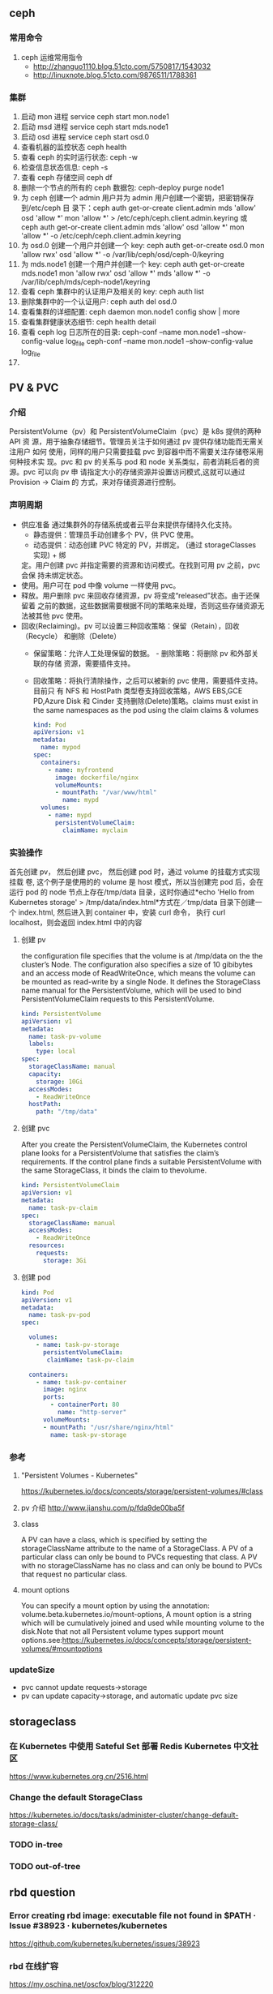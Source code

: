 ** ceph
*** 常用命令
   1. ceph 运维常用指令
  	   - http://zhanguo1110.blog.51cto.com/5750817/1543032
      - http://linuxnote.blog.51cto.com/9876511/1788361
*** 集群
    1. 启动 mon 进程 service ceph start  mon.node1
    2. 启动 msd 进程 service ceph start mds.node1
    3. 启动 osd 进程 service ceph start osd.0
    4. 查看机器的监控状态 ceph health
    5. 查看 ceph 的实时运行状态: ceph -w
    6. 检查信息状态信息: ceph -s
    7. 查看 ceph 存储空间 ceph df
    8. 删除一个节点的所有的 ceph 数据包: ceph-deploy purge node1
    9. 为 ceph 创建一个 admin 用户并为 admin 用户创建一个密钥，把密钥保存到/etc/ceph 目
       录下：ceph auth get-or-create client.admin mds 'allow' osd 'allow *' mon
       'allow *' > /etc/ceph/ceph.client.admin.keyring 或 ceph auth get-or-create client.admin mds 'allow' osd 'allow *' mon 'allow *' -o /etc/ceph/ceph.client.admin.keyring
    10. 为 osd.0 创建一个用户并创建一个 key: ceph auth get-or-create osd.0 mon 'allow rwx' osd 'allow *' -o /var/lib/ceph/osd/ceph-0/keyring
    11. 为 mds.node1 创建一个用户并创建一个 key: ceph auth get-or-create mds.node1 mon 'allow rwx' osd 'allow *' mds 'allow *' -o /var/lib/ceph/mds/ceph-node1/keyring
    12. 查看 ceph 集群中的认证用户及相关的 key: ceph auth list
    13. 删除集群中的一个认证用户: ceph auth del osd.0
    14. 查看集群的详细配置: ceph daemon mon.node1 config show | more
    15. 查看集群健康状态细节: ceph health detail
    16. 查看 ceph log 日志所在的目录:  ceph-conf --name mon.node1 --show-config-value log_file ceph-conf --name mon.node1 --show-config-value log_file
    17.

** PV & PVC
*** 介绍
    PersistentVolume（pv）和 PersistentVolumeClaim（pvc）是 k8s 提供的两种 API
    资 源，用于抽象存储细节。管理员关注于如何通过 pv 提供存储功能而无需关注用户
    如何 使用，同样的用户只需要挂载 pvc 到容器中而不需要关注存储卷采用何种技术实
    现。pvc 和 pv 的关系与 pod 和 node 关系类似，前者消耗后者的资源。pvc 可以向
    pv 申 请指定大小的存储资源并设置访问模式,这就可以通过 Provision -> Claim 的
    方式，来对存储资源进行控制。
*** 声明周期
    + 供应准备 通过集群外的存储系统或者云平台来提供存储持久化支持。
      - 静态提供：管理员手动创建多个 PV，供 PVC 使用。
      - 动态提供：动态创建 PVC 特定的 PV，并绑定。 (通过 storageClasses 实现) + 绑
      定。用户创建 pvc 并指定需要的资源和访问模式。在找到可用 pv 之前，pvc 会保
      持未绑定状态。
    + 使用。用户可在 pod 中像 volume 一样使用 pvc。
    + 释放。用户删除 pvc 来回收存储资源，pv 将变成“released”状态。由于还保留着
      之前的数据，这些数据需要根据不同的策略来处理，否则这些存储资源无法被其他
      pvc 使用。
    + 回收(Reclaiming)。pv 可以设置三种回收策略：保留（Retain），回收（Recycle）
      和删除（Delete）
      - 保留策略：允许人工处理保留的数据。 - 删除策略：将删除 pv 和外部关联的存储
       资源，需要插件支持。
      - 回收策略：将执行清除操作，之后可以被新的 pvc 使用，需要插件支持。 目前只
       有 NFS 和 HostPath 类型卷支持回收策略，AWS EBS,GCE PD,Azure Disk 和
       Cinder 支持删除(Delete)策略。claims must exist in the same namespaces as
       the pod using the claim claims & volumes

       #+BEGIN_SRC yaml
            kind: Pod
            apiVersion: v1
            metadata:
              name: mypod
            spec:
              containers:
                - name: myfrontend
                  image: dockerfile/nginx
                  volumeMounts:
                  - mountPath: "/var/www/html"
                    name: mypd
              volumes:
                - name: mypd
                  persistentVolumeClaim:
                    claimName: myclaim
       #+END_SRC

*** 实验操作
    首先创建 pv， 然后创建 pvc， 然后创建 pod 时，通过 volume 的挂载方式实现挂载
    卷, 这个例子是使用的的 volume 是 host 模式，所以当创建完 pod 后，会在运行
    pod 的 node 节点上存在/tmp/data 目录，这时你通过*echo 'Hello from Kubernetes
    storage' > /tmp/data/index.html*方式在／tmp/data 目录下创建一个 index.html,
    然后进入到 container 中，安装 curl 命令， 执行 curl localhost，则会返回
    index.html 中的内容
**** 创建 pv
        the configuration file specifies that the volume is at /tmp/data on the the
       cluster’s Node. The configuration also specifies a size of 10 gibibytes
       and an access mode of ReadWriteOnce, which means the volume can be
       mounted as read-write by a single Node. It defines the StorageClass name
       manual for the PersistentVolume, which will be used to bind
       PersistentVolumeClaim requests to this PersistentVolume.
       #+BEGIN_SRC yaml
        kind: PersistentVolume
        apiVersion: v1
        metadata:
          name: task-pv-volume
          labels:
            type: local
        spec:
          storageClassName: manual
          capacity:
            storage: 10Gi
          accessModes:
            - ReadWriteOnce
          hostPath:
            path: "/tmp/data"
       #+END_SRC
**** 创建 pvc
     After you create the PersistentVolumeClaim, the Kubernetes control plane
       looks for a PersistentVolume that satisfies the claim’s requirements. If
       the control plane finds a suitable PersistentVolume with the same
       StorageClass, it binds the claim to thevolume.
       #+BEGIN_SRC yaml
         kind: PersistentVolumeClaim
         apiVersion: v1
         metadata:
           name: task-pv-claim
         spec:
           storageClassName: manual
           accessModes:
             - ReadWriteOnce
           resources:
             requests:
               storage: 3Gi
       #+END_SRC
**** 创建 pod
     #+BEGIN_SRC yaml
       kind: Pod
       apiVersion: v1
       metadata:
         name: task-pv-pod
       spec:

         volumes:
           - name: task-pv-storage
             persistentVolumeClaim:
              claimName: task-pv-claim

         containers:
           - name: task-pv-container
             image: nginx
             ports:
               - containerPort: 80
                 name: "http-server"
             volumeMounts:
             - mountPath: "/usr/share/nginx/html"
               name: task-pv-storage

     #+END_SRC
*** 参考
**** "Persistent Volumes - Kubernetes"
       https://kubernetes.io/docs/concepts/storage/persistent-volumes/#class
**** pv 介绍 http://www.jianshu.com/p/fda9de00ba5f
**** class
     A PV can have a class, which is specified by setting the storageClassName
     attribute to the name of a StorageClass. A PV of a particular class can
     only be bound to PVCs requesting that class. A PV with no storageClassName
     has no class and can only be bound to PVCs that request no particular
     class.
**** mount options
     You can specify a mount option by using the annotation:
       volume.beta.kubernetes.io/mount-options, A mount option is a string which
       will be cumulatively joined and used while mounting volume to the
       disk.Note that not all Persistent volume types support mount
       options.see:https://kubernetes.io/docs/concepts/storage/persistent-volumes/#mountoptions

*** updateSize
    + pvc cannot update requests->storage
    + pv can update capacity->storage, and automatic update pvc size

** storageclass
*** 在 Kubernetes 中使用 Sateful Set 部署 Redis Kubernetes 中文社区
 	  https://www.kubernetes.org.cn/2516.html
*** Change the default StorageClass
 	  https://kubernetes.io/docs/tasks/administer-cluster/change-default-storage-class/
*** TODO in-tree
*** TODO out-of-tree
** rbd question
*** Error creating rbd image: executable file not found in $PATH · Issue #38923 · kubernetes/kubernetes
 	  https://github.com/kubernetes/kubernetes/issues/38923
*** rbd 在线扩容
 	  https://my.oschina.net/oscfox/blog/312220
*** ceph-rbd 常用命令
 	  https://ztjlovejava.github.io/2015/03/29/Ceph-rbd-cmd/
** statefulset
*** pvc will not delete when statefulset be deleted
    Deleting and/or scaling a StatefulSet down will not delete the volumes
   associated with the StatefulSet. This is done to ensure data safety, which is
   generally more valuable than an automatic purge of all related StatefulSet
   resources.
*** headless service be required
    *A Headless Service, named nginx, is used to control the network domain.*
*** Note
    *Note that, the PersistentVolumes associated with the Pods’*
    *PersistentVolume Claims are not deleted when the Pods, or StatefulSet are*
    *deleted. This must be done manually.*
*** OrderedReady Pod Management
    orderedReady pod management is the default for statefulsets.
*** update strategy
**** on delete
**** rooling updates
     .spec.updateStrategy.type is set to RollingUpdate
*** 原理
    StatefulSet 由 Service 和 volumeClaimTemplates 组成。Service 中的多个 Pod 将会被分别
    编号，并挂载 volumeClaimTemplates 中声明的 PV。
*** 参考阅读
**** Kubernetes 如何支持有状态服务的部署
 	  http://www.cnblogs.com/Jack47/p/deploy-stateful-application-on-Kubernetes.html

** storageclass 使用到项目中
*** kube-controller-manager 和 kubelet 的容器或主机 中需要集成 rbd 命令
    + Volume Provisioning: Currently, if you want dynamic provisioning, RBD
      provisioner in controller-manager needs to access rbd binary to create new
      image in ceph cluster for your PVC.external-storage plans to move volume
      provisioners from in-tree to out-of-tree, there will be a separated RBD
      provisioner container image with rbd utility included
      (kubernetes-incubator/external-storage#200), then controller-manager do
      not need access rbd binary anymore.
    + Volume Attach/Detach: kubelet needs to access rbd binary to attach (rbd
      map) and detach (rbd unmap) RBD image on node. If kubelet is running on the
      host, hostneeds to install rbd utility (install ceph-common package on
      most Linux distributions).
    *请参考：https://github.com/kubernetes/kubernetes/issues/38923*
*** storageclass 使用时注意事项
    1. 在使用 storageclass 方式动态创建 pv 和 pvc 时，需要其 namespaces 中创建一个 secret，
       这个 secret 是通过 ceph auth list 中的 key 通过 base64 计算的到
    2. 若 pod 中的 volume 使用的 pvc 是通过 storageclass 创建的来，那么就需要在 pod 所在通
       过存在 secret 和 storageclass,否则 pod mount 不上 pvc
    3. kube-controller-manager 和 kubelet 的容器或主机 中需要集成 rbd 命令
     *请参考：https://github.com/kubernetes/kubernetes/issues/38923*


*** storageclass 在 statefulset 中的应用
**** 创建 statefulset 注意点
    1. 在 statefulset 所在的 ns 中存在连接 ceph 的 secret 配置信息
    2. 在 statefluset 所在的 ns 中存在连接 ceph 的 storageclass 配置信息
    3. 在创建的 statefulset 时，通过 volumeClaimtemplates->storageClassName: xxxx，
       指定在哪个 storageclass 上自动创建 pvc 和 pv
    4. 当 statefulSet 中的 accessModes 为 ReadWriteMany 时，每个 node 节点上只能有一个实例，
       当为 ReadOnlyMany 时，可多个实例运行在同一个 node 节点上，当为 ReadWriteOnce 时，
       可多个实例运行在同一个 node 节点上

**** 实例演示
     1. 创建 secret key(每个命名空间一个)
       通过 ceph  auth list 可查看到所有的 ceph 已经创建的用户以及认证信息,由于
      Kubernetes 的 Secret 需要 Base64 编码，下面将这个 keyring 转换成 Base64 编
      码,eg，将 client.admin 的 key 转换为 base64 命令：ceph auth get-key
      client.admin | base64, 然后将输出的 key 写入 secret.yaml 配置文件，如：

      #+BEGIN_SRC yaml
      apiVersion: v1
      kind: Secret
      metadata:
        name: ceph-secret
        #namespace: kube-system
      type: kubernetes.io/rbd  #非常重要，如果想让 storageclass 识别必须加这个，文档示例上没写，但是 example 里写了
      data:
        key: QVFBOW1VTlpGUjVlQ2hBQXFGbEgyS0M3c2Zqakx4QjNmUFJUd0E9PQ== #创建命令 ceph auth get-key client.admin | base64
      #+END_SRC
      *注意*：It must exist in the same namespace as PVCs
     2. storageclass 创建 (无命名空间区分 storageclass is not namespaced)
        一个 storageclass，多个命名空间都可以使用，storageclass yaml 配置文件示例：

        #+BEGIN_SRC yaml
          apiVersion: storage.k8s.io/v1
          kind: StorageClass
          metadata:
            name: tenx-rbd
            # annotations:
                # storageclass.kubernetes.io/is-default-class: "true"    # 表示这个 StorageClass 是集群默认的 StorageClass
            labels:
              kubernetes.io/cluster-service: "true"
          provisioner: kubernetes.io/rbd            # 表示这个 StorageClass 的类型时 Ceph RBD
          parameters:                               # 配置了这个 StorageClass 使用的 Ceph 集群以及 RBD 的相关参数
            monitors: 192.168.0.68:6789,192.168.0.55:6789,192.168.0.94:6789,192.168.0.99:6789 #逗号分隔的 Ceph Mon 节点地址
            adminId: admin                 # 指定 Ceph client 的 ID 需要具有能在配置的 Ceph RBD Pool 中创建镜像的权限。默认值为 admin
            adminSecretName: ceph-secret   # adminId 的 Secret Name,该 Secret 的 type 必须是”kubernetes.io/rbd”，该参数是必须的
            adminSecretNamespace: "kube-system"  #TODO:作用 adminSecret 的 namespace，默认为”default”,
            pool: tenx-pool   # Ceph RBD Pool，默认为”rbd”
            userId: admin     # Ceph client Id，用来映射 RBD 镜像
            userSecretName: ceph-secret # The name of Ceph Secret for userId to map RBD image. It must exist in the same namespace as PVCs
        #+END_SRC
     3. statefulset 的创建
        + statefulset 重点在于 volumeClaimTemplates 中的 accessModes, 和 storageCalssName, accessModes 见
         https://kubernetes.io/docs/concepts/storage/persistent-volumes/#access-modes
         ，storageClassName 就是动态创建 pv 和 pvc 的的 storageclass 的名字, 通过
         statefulset 动态创建 pv 和 pvc 的方式，pv 的 RECLAIMPOLICY 为 DELETE,若修改，
         需要手动修改 RECLAIMPOLICY，命令：
         #+BEGIN_SRC sh
           kubectl patch pv <your-pv-name> -p '{"spec":{"persistentVolumeReclaimPolicy":"Retain"}}'，
         #+END_SRC
        + mysqlstatefulset 示例：

        #+BEGIN_SRC yaml
           apiVersion: v1
           kind: Service
           metadata:
             annotations:
               tenxcloud.com/schemaPortname: mysqltest/TCP
               system/lbgroup: none
             name: mysqltest-pgytt
             labels:
               app: mysqltest-pgytt
           spec:
             ports:
               - port: 3306
                 name: mysqltest
             selector:
               app: mysqltest
             externalIPs:
               - 11.11.1.1
           ---
           apiVersion: v1
           kind: Service
           metadata:
             annotations:
               service.alpha.kubernetes.io/tolerate-unready-endpoints: "true"
             name: mysqltest
             labels:
               app: mysqltest
           spec:
             ports:
             - port: 3306
               name: mysqltest
             clusterIP: None
             selector:
               app: mysqltest
           ---
           apiVersion: apps/v1beta1
           kind: StatefulSet
           metadata:
             name: mysqltest
             namespace: kube-system
           spec:
             serviceName: mysqltest
             replicas: 2
             template:
               metadata:
                 labels:
                   app: mysqltest
                 annotations:
                   pod.alpha.kubernetes.io/initialized: "true"
                   pod.alpha.kubernetes.io/init-containers: '[
                       {
                           "name": "install",
                           "image": "192.168.1.52/tenx_containers/galera-install:utf8",
                           "imagePullPolicy": "Always",
                           "args": ["--work-dir=/work-dir"],
                           "volumeMounts": [
                               {
                                   "name": "workdir",
                                   "mountPath": "/work-dir"
                               },
                               {
                                   "name": "config",
                                   "mountPath": "/etc/mysql"
                               }
                           ]
                       },
                       {
                           "name": "bootstrap",
                           "image": "192.168.1.52/tenx_containers/debian:jessie",
                           "command": ["/work-dir/peer-finder"],
                           "args": ["-on-start=\"/work-dir/on-start.sh\"", "-service=mysqltest"],
                           "env": [
                             {
                                 "name": "POD_NAMESPACE",
                                 "valueFrom": {
                                     "fieldRef": {
                                         "apiVersion": "v1",
                                         "fieldPath": "metadata.namespace"
                                     }
                                 }
                              }
                           ],
                           "volumeMounts": [
                               {
                                   "name": "workdir",
                                   "mountPath": "/work-dir"
                               },
                               {
                                   "name": "config",
                                   "mountPath": "/etc/mysql"
                               }
                           ]
                       }
                   ]'
               spec:
                 terminationGracePeriodSeconds: 0
                 containers:
                 - name: mysqltest
                 image: 192.168.1.52/tenx_containers/mysql-galera:e2e
                  ports:
                  - containerPort: 3306
                    name: mysqltest
                  - containerPort: 4444
                    name: sst
                  - containerPort: 4567
                    name: replication
                  - containerPort: 4568
                    name: ist
                  env:
                  - name: MYSQL_ROOT_PASSWORD
                    value: "123123"
                  resources:
                    limits:
                      memory: '512Mi'
                    requests:
                      cpu: 50m
                      memory: '512Mi'
                  args:
                  - --defaults-file=/etc/mysql/my-galera.cnf
                  - --user=root
                  volumeMounts:
                  - name: datadir
                    mountPath: /var/lib/
                  - name: config
                    mountPath: /etc/mysql
                volumes:
                - name: config
                  emptyDir: {}
                - name: workdir
                  emptyDir: {}
            volumeClaimTemplates:
            - metadata:
                name: datadir
              spec:
                accessModes: [ "ReadWriteMany" ]
                storageClassName: tenx-rbd
                resources:
                  requests:
                    storage: 512Mi
        #+END_SRC

**** tenxcloud statefulset 集成 storageclass
     每个命名空间下必须有一个 ceph 的 secret，需要与 pvc 在相同的命名空间，可存在
     多个 storageclass，
*****  创建集群
      1. 页面参数：副本数、存储大小、密码、是否定时备份、备份间隔时间
      2. 检查 secret 是否存在，存在进行下一步，不存在，创建 ceph 认证 secret,
         (secret 中的 key 是将 ceph 认证用户的 key 进行 base64 编码得到,command:
       ceph auth get-key client.admin | base64)
      3. 是否需要定时备份，以及备份时间间隔， 若需要定时备份，则启动 goroutine 进
         行定时备份，默认有一个时间间隔（1 天）,定时备份机制可采用定时创建快照的
         方式进行备份
      4. 根据前端传递的 statefulset/service/headlessService 配置，调用 kubernetes
         API 分别创建 statefulset/service/headlessService, 同时会自动创建 pvc 和 pv，
         pvc 的名字命名由三部分组成为：<volumeClaimTemplates:name>-<statefulsetName>-x

***** 删除集群
      1. 删除 statefulset 信息
      2. 检查参数是否要同时删除存储，存储是否保留, 不保留则删除 statefulset 对应的
         pvc 即可，pv 自动删除(pvc 的名字命名规则为：
         volumeClaimTemplatesName-statefulsetName-X, X 为数字)
      3. 删除 headlessService 和 service 信息

***** 集群扩容
      目前 stroageclass 不支持自动扩容，需要手动完成,分两个步骤：修改 rbd images,
      修改 pv
      1. rbd image 扩容
        扩容可以使用 rbd-storage-aent 流程，扩容 rbd 的 image 大小
      2. 通过 pvc 配置信息 找到 相应的 pv，修改 pv 中 capacity->storage 域的大小,
         pvc storage 大小会自动同步
      3. 后台暂定 statefulSet 服务，修改 statefulSet 中 storage 大小，然后重新启
         动 statefulSet 服务，之前的存储卷会自动匹配上，之后进行水平扩展时自动使用
         新的 storage 大小
      *注意 statefulSet 中的 requests->storage 无法在线修改，当需要统计磁盘使用情况时，
      不要通过此字段进行统计，需要相应的 pvc 进行统计*

***** 集群水平扩展
      可使用 kubectl scale 或 kubectl patch 水平扩展集群,水平扩展时，新创建的
      pvc 按照 statefulSet 中的 storage 的大小新建 pv,实例缩减时，pvc/pv 不会自动删除，
      当缩减时，需要手动删除相应的 pvc/pv
      1. kubectl scale 水平扩展或水平缩减都可以
         #+BEGIN_SRC sh
          kubectl scale  statefulsets/mysqltest -n kube-system --replicas=2
         #+END_SRC
      2.  kubectl patch 水平扩展或水平缩减
         #+BEGIN_SRC sh
           kubectl patch statefulsets/mysqltest -n kube-system  -p '{"spec":{"replicas":3}}'
         #+END_SRC

***** statefulSet 创建数据块复用
      使用场景：statefulSet 服务删除时，保留数据块，新建服务时，想服用原来的数据
      注意： 数据可以复用但条件比较苛刻
       1，复用时创建数据库服务的名字要与之前一致
       2. 命名空间要一致，
       3. volumeClaimTemplates 中 name 名字要相同)

***** TODO kubernetes resize pv 进展
******  "Add support for resizing PVs · Issue #284 · kubernetes/features"
 	     https://github.com/kubernetes/features/issues/284
****** "Allow Updating StatefulSet's entire PodTemplateSpec · Issue #41015 · kubernetes/kubernetes"
 	     https://github.com/kubernetes/kubernetes/issues/41015
*** storagelcass 在 deployment 中的应用
    在 deployment 的应用一般时已经创建好了的 pvc-pv，只需要在 deployment yaml 配置
    的 volumes 域 persistentVolumeClaim->claimName 制定 pvc 名字即可使用
**** pvc 的创建（及创建存储）
     当前 pvc 的创建也是基于 storageclass 实现，创建一个名字为 task-pv-claim 的 pvc，yaml 示例：
     #+BEGIN_SRC yaml
       kind: PersistentVolumeClaim
       apiVersion: v1
       metadata:
         name: task-pv-claim
         namespace: default
       spec:
         accessModes:
           - ReadWriteOnce
         storageClassName: tenx-rbd
         resources:
           requests:
             storage: 3Gi
     #+END_SRC
     pvc 的 ns 为 default，这时则可以看到 pvc 已经创建成功，并且已经 bound 上 pv 了

     #+BEGIN_SRC sh
       $song in storage  on master ● λ kubectl get pvc
       kuNAME                     STATUS    VOLUME                                     CAPACITY   ACCESSMODES   STORAGECLASS   AGE
       task-pv-claim            Bound     pvc-1a431d74-8226-11e7-bd70-005056850b72   3Gi        RWO           tenx-rbd       1m
       $song in storage  on master ● λ kubectl describe pvc task-pv-claim
       Name:		task-pv-claim
       Namespace:	default
       StorageClass:	tenx-rbd
       Status:		Bound
       Volume:		pvc-1a431d74-8226-11e7-bd70-005056850b72
       Labels:		<none>
       Annotations:	pv.kubernetes.io/bind-completed=yes
           pv.kubernetes.io/bound-by-controller=yes
           volume.beta.kubernetes.io/storage-provisioner=kubernetes.io/rbd
       Capacity:	3Gi
       Access Modes:	RWO
       Events:
         FirstSeen	LastSeen	Count	From				SubObjectPath	Type		Reason			Message
         ---------	--------	-----	----				-------------	--------	------			-------
         1m		1m		1	persistentvolume-controller			Normal		ProvisioningSucceeded	Successfully provisioned volume pvc-1a431d74-8226-11e7-bd70-005056850b72 using kubernetes.io/rbd

     #+END_SRC
**** 创建 deployment
     这里以 pod 为例, yaml 配置为：
     #+BEGIN_SRC yaml
       kind: Pod
       apiVersion: v1
       metadata:
         name: task-pv-pod
       spec:

         volumes:
           - name: task-pv-storage
             persistentVolumeClaim:
              claimName: task-pv-claim
         containers:
           - name: task-pv-container
             image: nginx
             ports:
               - containerPort: 80
                 name: "http-server"
             volumeMounts:
             - mountPath: "/usr/share/nginx/html"
               name: task-pv-storage
     #+END_SRC
     这里创建了一个名字为 task-pv-pod 的 pod，通过 persistentVolumeClaim->claimName
     指定上一步骤中创建的 pvc，即可挂在成功, 注意 namespace 必须要与 pvc 相同
**** storageclass deployment 同一数据卷，多个实例同时进行读写操作模型
***** 一个数据卷一个实例写，多个实例读
      1. 创建同时具有 ReadWriteOnce、ReadOnlyMany 多个 accessMode 的 pvc，yaml 配置如：

         #+BEGIN_SRC yaml
           kind: PersistentVolumeClaim
           apiVersion: v1
           metadata:
             name: task-pv-claim
             namespace: default
           spec:
             accessModes:
               - ReadWriteOnce
               - ReadOnlyMany
             storageClassName: tenx-rbd
             resources:
               requests:
                 storage: 3Gi
         #+END_SRC

      2. 创建可读写 task-pv-claim 卷的 pod
         *注意当挂载具有多个 accessMode 的 pod 时，readOnly 必须存在*
         #+BEGIN_SRC yaml
           kind: Pod
           apiVersion: v1
           metadata:
             name: task-pv-pod-rw
           spec:

             volumes:
               - name: task-pv-storage
                 persistentVolumeClaim:
                   claimName: task-pv-claim
                   readOnly: false        # fase: rw, true: readOnly
             containers:
               - name: task-pv-container
                 image: nginx
                 ports:
                   - containerPort: 80
                     name: "http-server"
                 volumeMounts:
                 - mountPath: "/usr/share/nginx/html"
                   name: task-pv-storage
         #+END_SRC

      3. 创建只可读 task-pv-claim 卷的 pod
         *readOnly 为 true*
         #+BEGIN_SRC yaml
           kind: Pod
           apiVersion: v1
           metadata:
             name: task-pv-pod-readonly
           spec:

             volumes:
               - name: task-pv-storage
                 persistentVolumeClaim:
                   claimName: task-pv-claim
                   readOnly: true       # fase: rw, true: readOnly
             containers:
               - name: task-pv-container
                 image: nginx
                 ports:
                   - containerPort: 80
                     name: "http-server"
                 volumeMounts:
                 - mountPath: "/usr/share/nginx/html"
                   name: task-pv-storage
         #+END_SRC

         此时即可实现了对于一个卷，一个 pod 可读写，另一个 pod 只可读取的模型


    

**** 注意点
     只要采用了 stroageclass 的存储方式，就需要 secret，在与 pvc 和 pod 同 ns 下，要有相
     应的 secret

*** storageclass 磁盘扩容
    目前 kubernets 不支持自动扩容磁盘功能，需要进行手工操作，其中包括：1）手动更改
    pv 大小,pvc 自动更新容量大小 2）手动更改挂在的磁盘大小(以 ceph 为例，需要更改挂在磁盘的大小)

**** ceph 块设备
***** ext4 文件系统块设备扩容
      以上例中基于 ceph 的 storageclass 创建的 deployment 为例：
****** 准备工作
******* 查看 pvc 的情况
        上例中创建的 pvc 为 task-pv-claim
       #+BEGIN_SRC sh
         $song in storage  on master ● ● λ kubectl describe pvc task-pv-claim
         Name:		task-pv-claim
         Namespace:	default
         StorageClass:	tenx-rbd
         Status:		Bound
         Volume:		pvc-1a431d74-8226-11e7-bd70-005056850b72
         Labels:		<none>
         Annotations:	pv.kubernetes.io/bind-completed=yes
         pv.kubernetes.io/bound-by-controller=yes
         volume.beta.kubernetes.io/storage-provisioner=kubernetes.io/rbd
         Capacity:	3Gi
         Access Modes:	RWO
         Events:
         FirstSeen	LastSeen	Count	From				SubObjectPath	Type		Reason			Message
         ---------	--------	-----	----				-------------	--------	------			-------
         51m		51m		1	persistentvolume-controller			Normal		ProvisioningSucceeded	Successfully provisioned volume pvc-1a431d74-8226-11e7-bd70-005056850b72 using kubernetes.io/rbd
       #+END_SRC
       可看出 pvc 挂在 volume pv 为：pvc-1a431d74-8226-11e7-bd70-005056850b72, 状
       态为 Bound, StorageClass 为 tenx-rbd, 然后查看 pv 具体挂在的那个 rbd 块
******* 查看 pv 的情况

        #+BEGIN_SRC sh
          $song in storage  on master ● ● λ kubectl describe pv pvc-1a431d74-8226-11e7-bd70-005056850b72
          Name:		pvc-1a431d74-8226-11e7-bd70-005056850b72
          Labels:		<none>
          Annotations:	pv.kubernetes.io/bound-by-controller=yes
          pv.kubernetes.io/provisioned-by=kubernetes.io/rbd
          StorageClass:	tenx-rbd
          Status:		Bound
          Claim:		default/task-pv-claim
          Reclaim Policy:	Delete
          Access Modes:	RWO
          Capacity:	3Gi
          Message:
          Source:
          Type:		RBD (a Rados Block Device mount on the host that shares a pod's lifetime)
              CephMonitors:	[192.168.0.68:6789 192.168.0.55:6789 192.168.0.94:6789 192.168.0.99:6789]
              RBDImage:		kubernetes-dynamic-pvc-1a45d656-8226-11e7-a774-005056850b72
              FSType:
              RBDPool:		tenx-pool
              RadosUser:		admin
              Keyring:		/etc/ceph/keyring
              SecretRef:		&{ceph-secret}
              ReadOnly:		false
          Events:			<none>

        #+END_SRC
        从 Type->RBDImage 中可看出，使用的块
        kubernetes-dynamic-pvc-1a45d656-8226-11e7-a774-005056850b72 进行存储的。
        准备工作完成了
****** 更改挂在的 ceph 块大小
       1. 在 ceph 节点上：
        #+BEGIN_SRC sh
         rbd resize --size 20000  kubernetes-dynamic-pvc-1a45d656-8226-11e7-a774-005056850b72
        #+END_SRC
       2. 找到挂在 kubernetes-dynamic-pvc-1a45d656-8226-11e7-a774-005056850b72 对
          应的设备节点，如 kubernetes-dynamic-pvc-1a45d656-8226-11e7-a774-005056850b72
          挂在到在 192.168.0.94 的/dev/rbd3,则需要登录到 94 上，执行一下命令进行扩容：

          #+BEGIN_SRC sh
            resize2fs /dev/rbd3
          #+END_SRC
****** 对 pv 进行扩容
       通过 kubernetes API update 对应的 pv 的 spec->capacity->storage,示例：

       #+BEGIN_SRC yaml
         apiVersion: v1
         kind: PersistentVolume
         metadata:
           annotations:
             pv.kubernetes.io/bound-by-controller: "yes"
             pv.kubernetes.io/provisioned-by: kubernetes.io/rbd
           creationTimestamp: 2017-08-14T07:36:26Z
           name: pvc-47aeb1b2-80c3-11e7-bd70-005056850b72
           resourceVersion: "2616017"
           selfLink: /api/v1/persistentvolumespvc-47aeb1b2-80c3-11e7-bd70-005056850b72
           uid: 47c03480-80c3-11e7-bd70-005056850b72
         spec:
           accessModes:
           - ReadWriteMany
           capacity:
             storage: 1Gi                 # 需要更新的字段
           claimRef:
             apiVersion: v1
             kind: PersistentVolumeClaim
             name: datadir-rediscluster-0
             namespace: default
             resourceVersion: "2594704"
             uid: 47aeb1b2-80c3-11e7-bd70-005056850b72
           persistentVolumeReclaimPolicy: Delete
           rbd:
             image: kubernetes-dynamic-pvc-47b3ea1e-80c3-11e7-a774-005056850b72
             keyring: /etc/ceph/keyring
             monitors:
             - 192.168.0.68:6789
             - 192.168.0.55:6789
             - 192.168.0.94:6789
             - 192.168.0.99:6789
             pool: tenx-pool
             secretRef:
               name: ceph-secret
             user: admin
           storageClassName: tenx-rbd
         status:
           phase: Bound
       #+END_SRC

*** FAQ
**** "AdminSocketConfigObs::init: failed: rbd-clients · Issue #278 · ceph/ceph-ansible"
 	   https://github.com/ceph/ceph-ansible/issues/278
